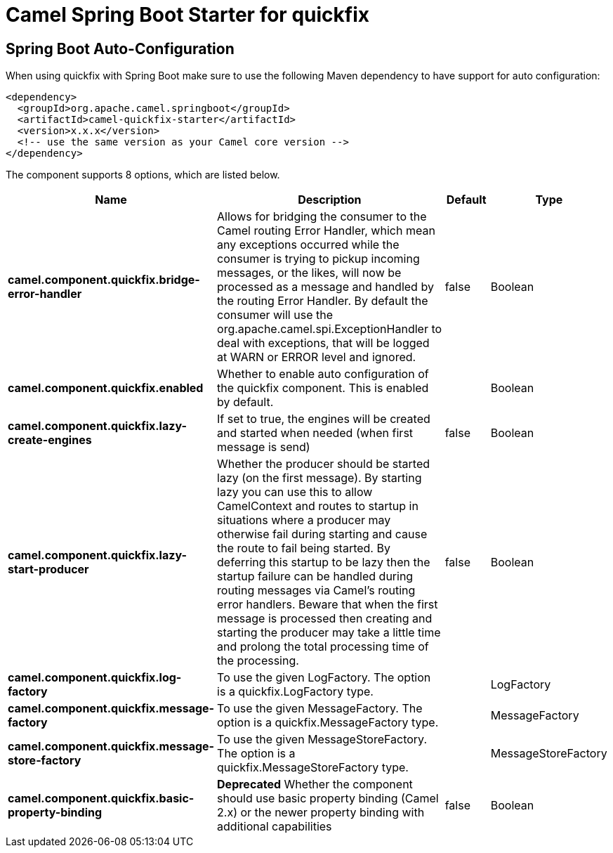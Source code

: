 // spring-boot-auto-configure options: START
:page-partial:
:doctitle: Camel Spring Boot Starter for quickfix

== Spring Boot Auto-Configuration

When using quickfix with Spring Boot make sure to use the following Maven dependency to have support for auto configuration:

[source,xml]
----
<dependency>
  <groupId>org.apache.camel.springboot</groupId>
  <artifactId>camel-quickfix-starter</artifactId>
  <version>x.x.x</version>
  <!-- use the same version as your Camel core version -->
</dependency>
----


The component supports 8 options, which are listed below.



[width="100%",cols="2,5,^1,2",options="header"]
|===
| Name | Description | Default | Type
| *camel.component.quickfix.bridge-error-handler* | Allows for bridging the consumer to the Camel routing Error Handler, which mean any exceptions occurred while the consumer is trying to pickup incoming messages, or the likes, will now be processed as a message and handled by the routing Error Handler. By default the consumer will use the org.apache.camel.spi.ExceptionHandler to deal with exceptions, that will be logged at WARN or ERROR level and ignored. | false | Boolean
| *camel.component.quickfix.enabled* | Whether to enable auto configuration of the quickfix component. This is enabled by default. |  | Boolean
| *camel.component.quickfix.lazy-create-engines* | If set to true, the engines will be created and started when needed (when first message is send) | false | Boolean
| *camel.component.quickfix.lazy-start-producer* | Whether the producer should be started lazy (on the first message). By starting lazy you can use this to allow CamelContext and routes to startup in situations where a producer may otherwise fail during starting and cause the route to fail being started. By deferring this startup to be lazy then the startup failure can be handled during routing messages via Camel's routing error handlers. Beware that when the first message is processed then creating and starting the producer may take a little time and prolong the total processing time of the processing. | false | Boolean
| *camel.component.quickfix.log-factory* | To use the given LogFactory. The option is a quickfix.LogFactory type. |  | LogFactory
| *camel.component.quickfix.message-factory* | To use the given MessageFactory. The option is a quickfix.MessageFactory type. |  | MessageFactory
| *camel.component.quickfix.message-store-factory* | To use the given MessageStoreFactory. The option is a quickfix.MessageStoreFactory type. |  | MessageStoreFactory
| *camel.component.quickfix.basic-property-binding* | *Deprecated* Whether the component should use basic property binding (Camel 2.x) or the newer property binding with additional capabilities | false | Boolean
|===
// spring-boot-auto-configure options: END
